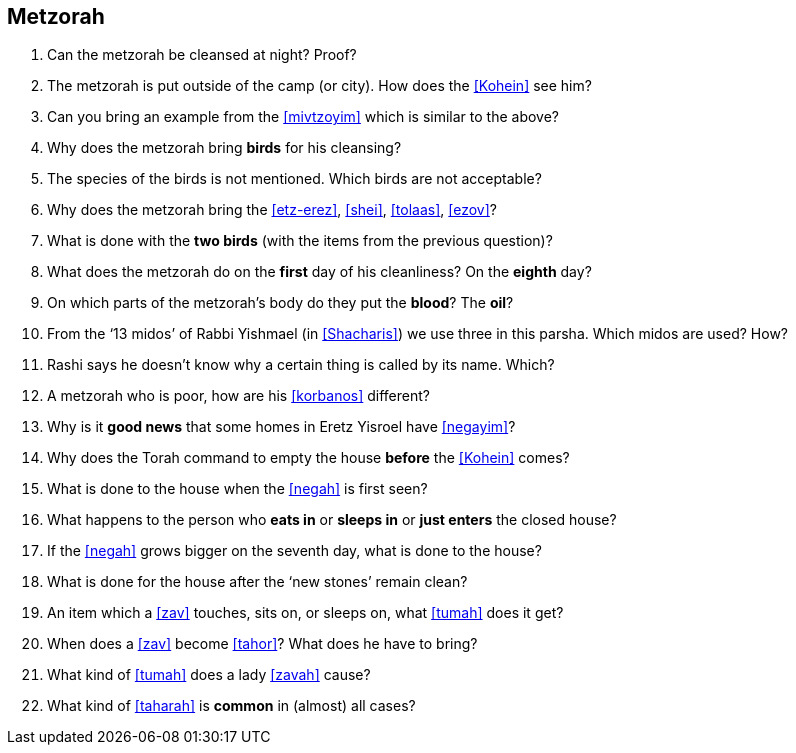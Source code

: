[#metzorah]
== Metzorah

. Can the metzorah be cleansed at night? Proof?

. The metzorah is put outside of the camp (or city). How does the <<Kohein>> see him?

. Can you bring an example from the <<mivtzoyim>> which is similar to the above?

. Why does the metzorah bring *birds* for his cleansing?

. The species of the birds is not mentioned. Which birds are not acceptable?

. Why does the metzorah bring the <<etz-erez>>, <<shei>>, <<tolaas>>, <<ezov>>?

. What is done with the *two birds* (with the items from the previous question)?

. What does the metzorah do on the *first* day of his cleanliness? On the *eighth*
day?

. On which parts of the metzorah’s body do they put the *blood*? The *oil*?

. From the ‘13 midos’ of Rabbi Yishmael (in <<Shacharis>>) we use three in this parsha. Which midos are used? How?

. Rashi says he doesn’t know why a certain thing is called by its name. Which?

. A metzorah who is poor, how are his <<korbanos>> different?

. Why is it *good news* that some homes in Eretz Yisroel have <<negayim>>?

. Why does the Torah command to empty the house *before* the <<Kohein>> comes?

. What is done to the house when the <<negah>> is first seen?

. What happens to the person who *eats in* or *sleeps in* or *just enters* the closed house?

. If the <<negah>> grows bigger on the seventh day, what is done to the house?

. What is done for the house after the ‘new stones’ remain clean?

. An item which a <<zav>> touches, sits on, or sleeps on, what <<tumah>> does it get?

. When does a <<zav>> become <<tahor>>? What does he have to bring?

. What kind of <<tumah>> does a lady <<zavah>> cause?

. What kind of <<taharah>> is *common* in (almost) all cases?

